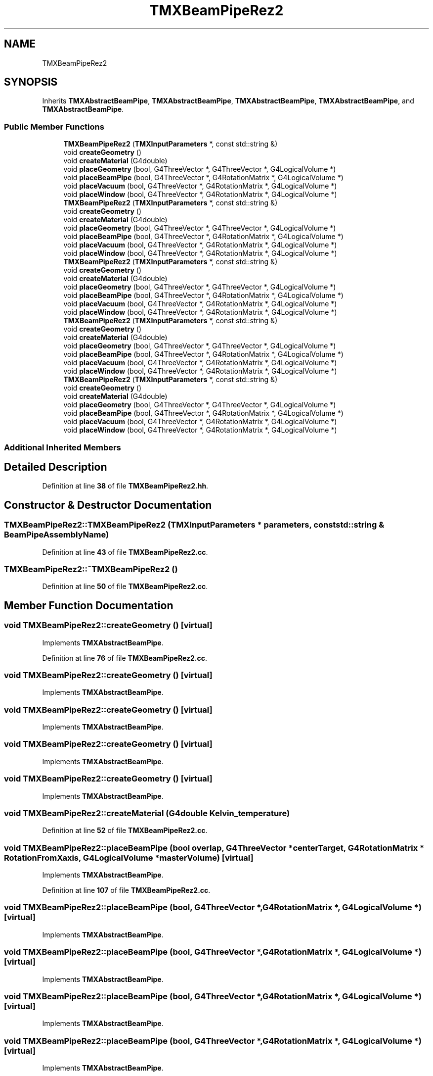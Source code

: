 .TH "TMXBeamPipeRez2" 3 "Fri Oct 15 2021" "Version Version 1.0" "Transmutex Documentation" \" -*- nroff -*-
.ad l
.nh
.SH NAME
TMXBeamPipeRez2
.SH SYNOPSIS
.br
.PP
.PP
Inherits \fBTMXAbstractBeamPipe\fP, \fBTMXAbstractBeamPipe\fP, \fBTMXAbstractBeamPipe\fP, \fBTMXAbstractBeamPipe\fP, and \fBTMXAbstractBeamPipe\fP\&.
.SS "Public Member Functions"

.in +1c
.ti -1c
.RI "\fBTMXBeamPipeRez2\fP (\fBTMXInputParameters\fP *, const std::string &)"
.br
.ti -1c
.RI "void \fBcreateGeometry\fP ()"
.br
.ti -1c
.RI "void \fBcreateMaterial\fP (G4double)"
.br
.ti -1c
.RI "void \fBplaceGeometry\fP (bool, G4ThreeVector *, G4ThreeVector *, G4LogicalVolume *)"
.br
.ti -1c
.RI "void \fBplaceBeamPipe\fP (bool, G4ThreeVector *, G4RotationMatrix *, G4LogicalVolume *)"
.br
.ti -1c
.RI "void \fBplaceVacuum\fP (bool, G4ThreeVector *, G4RotationMatrix *, G4LogicalVolume *)"
.br
.ti -1c
.RI "void \fBplaceWindow\fP (bool, G4ThreeVector *, G4RotationMatrix *, G4LogicalVolume *)"
.br
.ti -1c
.RI "\fBTMXBeamPipeRez2\fP (\fBTMXInputParameters\fP *, const std::string &)"
.br
.ti -1c
.RI "void \fBcreateGeometry\fP ()"
.br
.ti -1c
.RI "void \fBcreateMaterial\fP (G4double)"
.br
.ti -1c
.RI "void \fBplaceGeometry\fP (bool, G4ThreeVector *, G4ThreeVector *, G4LogicalVolume *)"
.br
.ti -1c
.RI "void \fBplaceBeamPipe\fP (bool, G4ThreeVector *, G4RotationMatrix *, G4LogicalVolume *)"
.br
.ti -1c
.RI "void \fBplaceVacuum\fP (bool, G4ThreeVector *, G4RotationMatrix *, G4LogicalVolume *)"
.br
.ti -1c
.RI "void \fBplaceWindow\fP (bool, G4ThreeVector *, G4RotationMatrix *, G4LogicalVolume *)"
.br
.ti -1c
.RI "\fBTMXBeamPipeRez2\fP (\fBTMXInputParameters\fP *, const std::string &)"
.br
.ti -1c
.RI "void \fBcreateGeometry\fP ()"
.br
.ti -1c
.RI "void \fBcreateMaterial\fP (G4double)"
.br
.ti -1c
.RI "void \fBplaceGeometry\fP (bool, G4ThreeVector *, G4ThreeVector *, G4LogicalVolume *)"
.br
.ti -1c
.RI "void \fBplaceBeamPipe\fP (bool, G4ThreeVector *, G4RotationMatrix *, G4LogicalVolume *)"
.br
.ti -1c
.RI "void \fBplaceVacuum\fP (bool, G4ThreeVector *, G4RotationMatrix *, G4LogicalVolume *)"
.br
.ti -1c
.RI "void \fBplaceWindow\fP (bool, G4ThreeVector *, G4RotationMatrix *, G4LogicalVolume *)"
.br
.ti -1c
.RI "\fBTMXBeamPipeRez2\fP (\fBTMXInputParameters\fP *, const std::string &)"
.br
.ti -1c
.RI "void \fBcreateGeometry\fP ()"
.br
.ti -1c
.RI "void \fBcreateMaterial\fP (G4double)"
.br
.ti -1c
.RI "void \fBplaceGeometry\fP (bool, G4ThreeVector *, G4ThreeVector *, G4LogicalVolume *)"
.br
.ti -1c
.RI "void \fBplaceBeamPipe\fP (bool, G4ThreeVector *, G4RotationMatrix *, G4LogicalVolume *)"
.br
.ti -1c
.RI "void \fBplaceVacuum\fP (bool, G4ThreeVector *, G4RotationMatrix *, G4LogicalVolume *)"
.br
.ti -1c
.RI "void \fBplaceWindow\fP (bool, G4ThreeVector *, G4RotationMatrix *, G4LogicalVolume *)"
.br
.ti -1c
.RI "\fBTMXBeamPipeRez2\fP (\fBTMXInputParameters\fP *, const std::string &)"
.br
.ti -1c
.RI "void \fBcreateGeometry\fP ()"
.br
.ti -1c
.RI "void \fBcreateMaterial\fP (G4double)"
.br
.ti -1c
.RI "void \fBplaceGeometry\fP (bool, G4ThreeVector *, G4ThreeVector *, G4LogicalVolume *)"
.br
.ti -1c
.RI "void \fBplaceBeamPipe\fP (bool, G4ThreeVector *, G4RotationMatrix *, G4LogicalVolume *)"
.br
.ti -1c
.RI "void \fBplaceVacuum\fP (bool, G4ThreeVector *, G4RotationMatrix *, G4LogicalVolume *)"
.br
.ti -1c
.RI "void \fBplaceWindow\fP (bool, G4ThreeVector *, G4RotationMatrix *, G4LogicalVolume *)"
.br
.in -1c
.SS "Additional Inherited Members"
.SH "Detailed Description"
.PP 
Definition at line \fB38\fP of file \fBTMXBeamPipeRez2\&.hh\fP\&.
.SH "Constructor & Destructor Documentation"
.PP 
.SS "TMXBeamPipeRez2::TMXBeamPipeRez2 (\fBTMXInputParameters\fP * parameters, const std::string & BeamPipeAssemblyName)"

.PP
Definition at line \fB43\fP of file \fBTMXBeamPipeRez2\&.cc\fP\&.
.SS "TMXBeamPipeRez2::~TMXBeamPipeRez2 ()"

.PP
Definition at line \fB50\fP of file \fBTMXBeamPipeRez2\&.cc\fP\&.
.SH "Member Function Documentation"
.PP 
.SS "void TMXBeamPipeRez2::createGeometry ()\fC [virtual]\fP"

.PP
Implements \fBTMXAbstractBeamPipe\fP\&.
.PP
Definition at line \fB76\fP of file \fBTMXBeamPipeRez2\&.cc\fP\&.
.SS "void TMXBeamPipeRez2::createGeometry ()\fC [virtual]\fP"

.PP
Implements \fBTMXAbstractBeamPipe\fP\&.
.SS "void TMXBeamPipeRez2::createGeometry ()\fC [virtual]\fP"

.PP
Implements \fBTMXAbstractBeamPipe\fP\&.
.SS "void TMXBeamPipeRez2::createGeometry ()\fC [virtual]\fP"

.PP
Implements \fBTMXAbstractBeamPipe\fP\&.
.SS "void TMXBeamPipeRez2::createGeometry ()\fC [virtual]\fP"

.PP
Implements \fBTMXAbstractBeamPipe\fP\&.
.SS "void TMXBeamPipeRez2::createMaterial (G4double Kelvin_temperature)"

.PP
Definition at line \fB52\fP of file \fBTMXBeamPipeRez2\&.cc\fP\&.
.SS "void TMXBeamPipeRez2::placeBeamPipe (bool overlap, G4ThreeVector * centerTarget, G4RotationMatrix * RotationFromXaxis, G4LogicalVolume * masterVolume)\fC [virtual]\fP"

.PP
Implements \fBTMXAbstractBeamPipe\fP\&.
.PP
Definition at line \fB107\fP of file \fBTMXBeamPipeRez2\&.cc\fP\&.
.SS "void TMXBeamPipeRez2::placeBeamPipe (bool, G4ThreeVector *, G4RotationMatrix *, G4LogicalVolume *)\fC [virtual]\fP"

.PP
Implements \fBTMXAbstractBeamPipe\fP\&.
.SS "void TMXBeamPipeRez2::placeBeamPipe (bool, G4ThreeVector *, G4RotationMatrix *, G4LogicalVolume *)\fC [virtual]\fP"

.PP
Implements \fBTMXAbstractBeamPipe\fP\&.
.SS "void TMXBeamPipeRez2::placeBeamPipe (bool, G4ThreeVector *, G4RotationMatrix *, G4LogicalVolume *)\fC [virtual]\fP"

.PP
Implements \fBTMXAbstractBeamPipe\fP\&.
.SS "void TMXBeamPipeRez2::placeBeamPipe (bool, G4ThreeVector *, G4RotationMatrix *, G4LogicalVolume *)\fC [virtual]\fP"

.PP
Implements \fBTMXAbstractBeamPipe\fP\&.
.SS "void TMXBeamPipeRez2::placeGeometry (bool overlap, G4ThreeVector * centerTarget, G4ThreeVector * beamDirection, G4LogicalVolume * masterVolume)\fC [virtual]\fP"

.PP
Implements \fBTMXAbstractBeamPipe\fP\&.
.PP
Definition at line \fB99\fP of file \fBTMXBeamPipeRez2\&.cc\fP\&.
.SS "void TMXBeamPipeRez2::placeGeometry (bool, G4ThreeVector *, G4ThreeVector *, G4LogicalVolume *)\fC [virtual]\fP"

.PP
Implements \fBTMXAbstractBeamPipe\fP\&.
.SS "void TMXBeamPipeRez2::placeGeometry (bool, G4ThreeVector *, G4ThreeVector *, G4LogicalVolume *)\fC [virtual]\fP"

.PP
Implements \fBTMXAbstractBeamPipe\fP\&.
.SS "void TMXBeamPipeRez2::placeGeometry (bool, G4ThreeVector *, G4ThreeVector *, G4LogicalVolume *)\fC [virtual]\fP"

.PP
Implements \fBTMXAbstractBeamPipe\fP\&.
.SS "void TMXBeamPipeRez2::placeGeometry (bool, G4ThreeVector *, G4ThreeVector *, G4LogicalVolume *)\fC [virtual]\fP"

.PP
Implements \fBTMXAbstractBeamPipe\fP\&.
.SS "void TMXBeamPipeRez2::placeVacuum (bool overlap, G4ThreeVector * centerTarget, G4RotationMatrix * RotationFromXaxis, G4LogicalVolume * masterVolume)\fC [virtual]\fP"

.PP
Implements \fBTMXAbstractBeamPipe\fP\&.
.PP
Definition at line \fB130\fP of file \fBTMXBeamPipeRez2\&.cc\fP\&.
.SS "void TMXBeamPipeRez2::placeVacuum (bool, G4ThreeVector *, G4RotationMatrix *, G4LogicalVolume *)\fC [virtual]\fP"

.PP
Implements \fBTMXAbstractBeamPipe\fP\&.
.SS "void TMXBeamPipeRez2::placeVacuum (bool, G4ThreeVector *, G4RotationMatrix *, G4LogicalVolume *)\fC [virtual]\fP"

.PP
Implements \fBTMXAbstractBeamPipe\fP\&.
.SS "void TMXBeamPipeRez2::placeVacuum (bool, G4ThreeVector *, G4RotationMatrix *, G4LogicalVolume *)\fC [virtual]\fP"

.PP
Implements \fBTMXAbstractBeamPipe\fP\&.
.SS "void TMXBeamPipeRez2::placeVacuum (bool, G4ThreeVector *, G4RotationMatrix *, G4LogicalVolume *)\fC [virtual]\fP"

.PP
Implements \fBTMXAbstractBeamPipe\fP\&.
.SS "void TMXBeamPipeRez2::placeWindow (bool overlap, G4ThreeVector * centerTarget, G4RotationMatrix * RotationFromXaxis, G4LogicalVolume * masterVolume)\fC [virtual]\fP"

.PP
Implements \fBTMXAbstractBeamPipe\fP\&.
.PP
Definition at line \fB140\fP of file \fBTMXBeamPipeRez2\&.cc\fP\&.
.SS "void TMXBeamPipeRez2::placeWindow (bool, G4ThreeVector *, G4RotationMatrix *, G4LogicalVolume *)\fC [virtual]\fP"

.PP
Implements \fBTMXAbstractBeamPipe\fP\&.
.SS "void TMXBeamPipeRez2::placeWindow (bool, G4ThreeVector *, G4RotationMatrix *, G4LogicalVolume *)\fC [virtual]\fP"

.PP
Implements \fBTMXAbstractBeamPipe\fP\&.
.SS "void TMXBeamPipeRez2::placeWindow (bool, G4ThreeVector *, G4RotationMatrix *, G4LogicalVolume *)\fC [virtual]\fP"

.PP
Implements \fBTMXAbstractBeamPipe\fP\&.
.SS "void TMXBeamPipeRez2::placeWindow (bool, G4ThreeVector *, G4RotationMatrix *, G4LogicalVolume *)\fC [virtual]\fP"

.PP
Implements \fBTMXAbstractBeamPipe\fP\&.

.SH "Author"
.PP 
Generated automatically by Doxygen for Transmutex Documentation from the source code\&.
